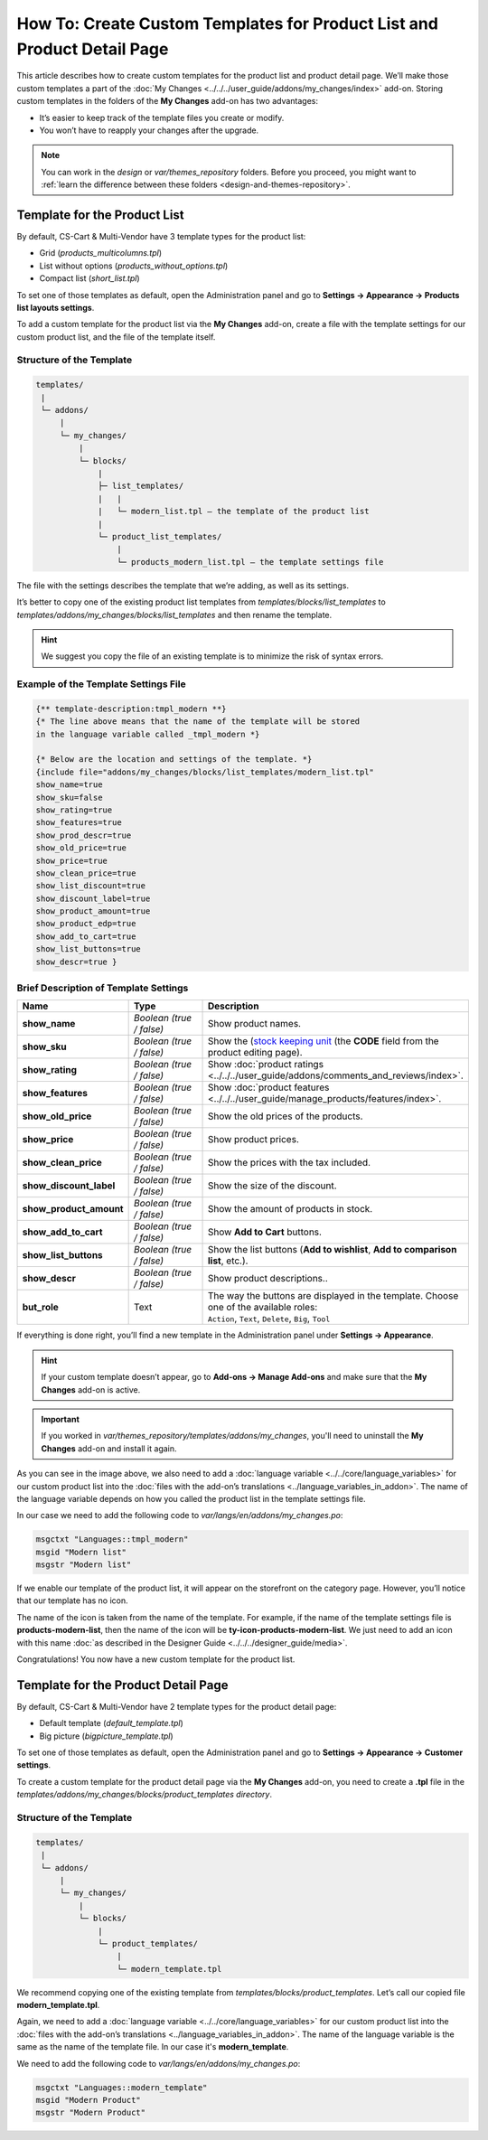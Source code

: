 ************************************************************************
How To: Create Custom Templates for Product List and Product Detail Page
************************************************************************

This article describes how to create custom templates for the product list and product detail page. We’ll make those custom templates a part of the :doc:`My Changes <../../../user_guide/addons/my_changes/index>` add-on. Storing custom templates in the folders of the **My Changes** add-on has two advantages:

* It’s easier to keep track of the template files you create or modify.

* You won’t have to reapply your changes after the upgrade.

.. note::

    You can work in the *design* or *var/themes_repository* folders. Before you proceed, you might want to :ref:`learn the difference between these folders <design-and-themes-repository>`.

=============================
Template for the Product List
=============================

By default, CS-Cart & Multi-Vendor have 3 template types for the product list:

* Grid (*products_multicolumns.tpl*)

* List without options (*products_without_options.tpl*)

* Compact list (*short_list.tpl*)

To set one of those templates as default, open the Administration panel and go to **Settings → Appearance → Products list layouts settings**.

To add a custom template for the product list via the **My Changes** add-on, create a file with the template settings for our custom product list, and the file of the template itself.

-------------------------
Structure of the Template
-------------------------

.. code-block:: none

    templates/
     |
     └─ addons/
         |
         └─ my_changes/
             |
             └─ blocks/
                 |
                 ├─ list_templates/
                 |   |
                 |   └─ modern_list.tpl — the template of the product list
                 |
                 └─ product_list_templates/
                     |
                     └─ products_modern_list.tpl — the template settings file

The file with the settings describes the template that we’re adding, as well as its settings.

It’s better to copy one of the existing product list templates from *templates/blocks/list_templates* to *templates/addons/my_changes/blocks/list_templates* and then rename the template.

.. hint::

    We suggest you copy the file of an existing template is to minimize the risk of syntax errors.

-------------------------------------
Example of the Template Settings File
-------------------------------------

.. code-block:: smarty

    {** template-description:tmpl_modern **}
    {* The line above means that the name of the template will be stored 
    in the language variable called _tmpl_modern *}
  
    {* Below are the location and settings of the template. *}
    {include file="addons/my_changes/blocks/list_templates/modern_list.tpl" 
    show_name=true
    show_sku=false
    show_rating=true
    show_features=true
    show_prod_descr=true
    show_old_price=true
    show_price=true
    show_clean_price=true
    show_list_discount=true
    show_discount_label=true
    show_product_amount=true
    show_product_edp=true
    show_add_to_cart=true
    show_list_buttons=true
    show_descr=true }

--------------------------------------
Brief Description of Template Settings
--------------------------------------

.. list-table::
    :header-rows: 1
    :stub-columns: 1
    :widths: 10 12 28

    *   -   Name
        -   Type
        -   Description
    *   -   show_name
        -   *Boolean (true / false)*
        -   Show product names.
    *   -   show_sku
        -   *Boolean (true / false)*
        -   Show the (`stock keeping unit <https://en.wikipedia.org/wiki/Stock_keeping_unit>`_ (the **CODE** field from the product editing page).
    *   -   show_rating
        -   *Boolean (true / false)*
        -   Show :doc:`product ratings <../../../user_guide/addons/comments_and_reviews/index>`.
    *   -   show_features
        -   *Boolean (true / false)*
        -   Show :doc:`product features <../../../user_guide/manage_products/features/index>`.
    *   -   show_old_price
        -   *Boolean (true / false)*
        -   Show the old prices of the products.
    *   -   show_price
        -   *Boolean (true / false)*
        -   Show product prices.
    *   -   show_clean_price
        -   *Boolean (true / false)*
        -   Show the prices with the tax included.
    *   -   show_discount_label
        -   *Boolean (true / false)*
        -   Show the size of the discount.
    *   -   show_product_amount
        -   *Boolean (true / false)*
        -   Show the amount of products in stock.
    *   -   show_add_to_cart
        -   *Boolean (true / false)*
        -   Show **Add to Cart** buttons.
    *   -   show_list_buttons
        -   *Boolean (true / false)*
        -   Show the list buttons (**Add to wishlist**, **Add to comparison list**, etc.).
    *   -   show_descr
        -   *Boolean (true / false)*
        -   Show product descriptions..
    *   -   but_role
        -   Text
        -   | The way the buttons are displayed in the template. Choose one of the available roles:
            | ``Action``, ``Text``, ``Delete``, ``Big``, ``Tool``

If everything is done right, you’ll find a new template in the Administration panel under **Settings → Appearance**.

.. hint::

    If your custom template doesn’t appear, go to **Add-ons → Manage Add-ons** and make sure that the **My Changes** add-on is active.

.. important::

    If you worked in *var/themes_repository/templates/addons/my_changes*, you'll need to uninstall the **My Changes** add-on and install it again.

.. image:: img/new_template_in_the_settings.png
    :align: center
    :alt: A custom template appears in the settings, but it still needs a name.

As you can see in the image above, we also need to add a :doc:`language variable <../../core/language_variables>` for our custom product list into the :doc:`files with the add-on’s translations <../language_variables_in_addon>`. The name of the language variable depends on how you called the product list in the template settings file. 

In our case we need to add the following code to *var/langs/en/addons/my_changes.po*:

.. code-block:: po

    msgctxt "Languages::tmpl_modern"
    msgid "Modern list"
    msgstr "Modern list"

If we enable our template of the product list, it will appear on the storefront on the category page. However, you’ll notice that our template has no icon.

.. image:: img/no_icon.png
    :align: center
    :alt: A custom template also needs an icon on the storefront.

The name of the icon is taken from the name of the template. For example, if the name of the template settings file is **products-modern-list**, then the name of the icon will be **ty-icon-products-modern-list**. We just need to add an icon with this name :doc:`as described in the Designer Guide <../../../designer_guide/media>`.

Congratulations! You now have a new custom template for the product list.

====================================
Template for the Product Detail Page
====================================

By default, CS-Cart & Multi-Vendor have 2 template types for the product detail page:

* Default template (*default_template.tpl*)

* Big picture (*bigpicture_template.tpl*)

To set one of those templates as default, open the Administration panel and go to **Settings → Appearance → Customer settings**.

To create a custom template for the product detail page via the **My Changes** add-on, you need to  create a **.tpl** file in the *templates/addons/my_changes/blocks/product_templates directory*.

-------------------------
Structure of the Template
-------------------------

.. code-block:: none

    templates/
     |
     └─ addons/
         |
         └─ my_changes/
             |
             └─ blocks/
                 |
                 └─ product_templates/
                     |
                     └─ modern_template.tpl

We recommend copying one of the existing template from *templates/blocks/product_templates*. Let’s call our copied file **modern_template.tpl**.

.. image:: img/detailed_product_template.png
    :align: center
    :alt: You can select the new custom template in the Administration panel, even though it lacks a name yet.

Again, we need to add a :doc:`language variable <../../core/language_variables>` for our custom product list into the :doc:`files with the add-on’s translations <../language_variables_in_addon>`. The name of the language variable is the same as the name of the template file. In our case it's **modern_template**.

We need to add the following code to *var/langs/en/addons/my_changes.po*:

.. code-block:: po

    msgctxt "Languages::modern_template"
    msgid "Modern Product"
    msgstr "Modern Product"

